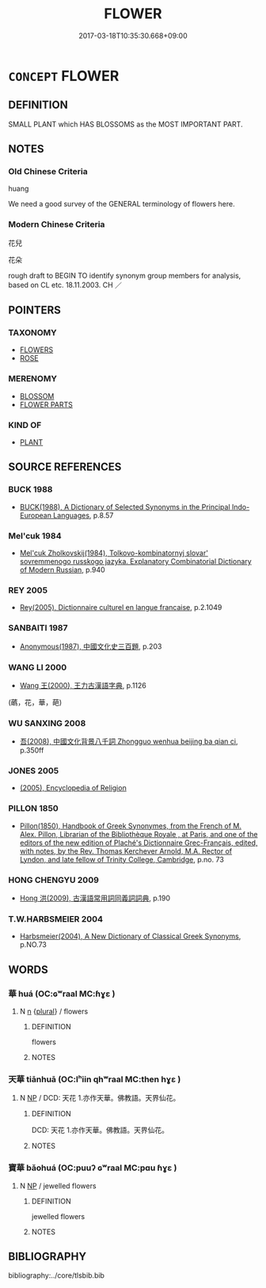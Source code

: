 # -*- mode: mandoku-tls-view -*-
#+TITLE: FLOWER
#+DATE: 2017-03-18T10:35:30.668+09:00        
#+STARTUP: content
* =CONCEPT= FLOWER
:PROPERTIES:
:CUSTOM_ID: uuid-cac3a6eb-3641-47e9-b4fa-c8ca4e41d851
:TR_ZH: 花兒
:TR_OCH: 華
:END:
** DEFINITION

SMALL PLANT which HAS BLOSSOMS as the MOST IMPORTANT PART.

** NOTES

*** Old Chinese Criteria
huang

We need a good survey of the GENERAL terminology of flowers here.

*** Modern Chinese Criteria
花兒

花朵

rough draft to BEGIN TO identify synonym group members for analysis, based on CL etc. 18.11.2003. CH ／

** POINTERS
*** TAXONOMY
 - [[tls:concept:FLOWERS][FLOWERS]]
 - [[tls:concept:ROSE][ROSE]]

*** MERENOMY
 - [[tls:concept:BLOSSOM][BLOSSOM]]
 - [[tls:concept:FLOWER PARTS][FLOWER PARTS]]

*** KIND OF
 - [[tls:concept:PLANT][PLANT]]

** SOURCE REFERENCES
*** BUCK 1988
 - [[cite:BUCK-1988][BUCK(1988), A Dictionary of Selected Synonyms in the Principal Indo-European Languages]], p.8.57

*** Mel'cuk 1984
 - [[cite:MEL'CUK-1984][Mel'cuk Zholkovskij(1984), Tolkovo-kombinatornyj slovar' sovremmenogo russkogo jazyka. Explanatory Combinatorial Dictionary of Modern Russian]], p.940

*** REY 2005
 - [[cite:REY-2005][Rey(2005), Dictionnaire culturel en langue francaise]], p.2.1049

*** SANBAITI 1987
 - [[cite:SANBAITI-1987][Anonymous(1987), 中國文化史三百題]], p.203

*** WANG LI 2000
 - [[cite:WANG-LI-2000][Wang 王(2000), 王力古漢語字典]], p.1126
 (蘤，花，華，葩)
*** WU SANXING 2008
 - [[cite:WU-SANXING-2008][ 吾(2008), 中國文化背景八千詞 Zhongguo wenhua beijing ba qian ci]], p.350ff

*** JONES 2005
 - [[cite:JONES-2005][(2005), Encyclopedia of Religion]]
*** PILLON 1850
 - [[cite:PILLON-1850][Pillon(1850), Handbook of Greek Synonymes, from the French of M. Alex. Pillon, Librarian of the Bibliothèque Royale , at Paris, and one of the editors of the new edition of Plaché's Dictionnaire Grec-Français, edited, with notes, by the Rev. Thomas Kerchever Arnold, M.A. Rector of Lyndon, and late fellow of Trinity College, Cambridge]], p.no. 73

*** HONG CHENGYU 2009
 - [[cite:HONG-CHENGYU-2009][Hong 洪(2009), 古漢語常用詞同義詞詞典]], p.190

*** T.W.HARBSMEIER 2004
 - [[cite:T.W.HARBSMEIER-2004][Harbsmeier(2004), A New Dictionary of Classical Greek Synonyms]], p.NO.73

** WORDS
   :PROPERTIES:
   :VISIBILITY: children
   :END:
*** 華 huá (OC:ɢʷraal MC:ɦɣɛ )
:PROPERTIES:
:CUSTOM_ID: uuid-7ba96f20-a66f-4a2f-b007-f4dee6f81e6c
:Char+: 華(140,8/14) 
:GY_IDS+: uuid-00fe3d9c-865d-4364-a73b-c2e3823d1e9f
:PY+: huá     
:OC+: ɢʷraal     
:MC+: ɦɣɛ     
:END: 
**** N [[tls:syn-func::#uuid-8717712d-14a4-4ae2-be7a-6e18e61d929b][n]] {[[tls:sem-feat::#uuid-5fae11b4-4f4e-441e-8dc7-4ddd74b68c2e][plural]]} / flowers
:PROPERTIES:
:CUSTOM_ID: uuid-21ccbfc2-c88e-48b0-9faf-01a1f4b07891
:END:
****** DEFINITION

flowers

****** NOTES

***  
:PROPERTIES:
:CUSTOM_ID: uuid-8a5a3079-8e16-425d-a2c3-60a67bd2f8d8
:Char+: 
:END: 
*** 天華 tiānhuā (OC:lʰiin qhʷraal MC:then hɣɛ )
:PROPERTIES:
:CUSTOM_ID: uuid-8a558291-06d5-45d6-b014-8d8d368af0ce
:Char+: 天(37,1/4) 華(140,8/14) 
:GY_IDS+: uuid-43e0256e-579f-43ab-ab11-d70174151708 uuid-f5bedccf-7e91-4e1a-b7a2-fccf283c68f5
:PY+: tiān huā    
:OC+: lʰiin qhʷraal    
:MC+: then hɣɛ    
:END: 
**** N [[tls:syn-func::#uuid-a8e89bab-49e1-4426-b230-0ec7887fd8b4][NP]] / DCD: 天花 1.亦作天華。佛教語。天界仙花。
:PROPERTIES:
:CUSTOM_ID: uuid-af92452b-8b5f-4010-9a98-da36b1522f65
:END:
****** DEFINITION

DCD: 天花 1.亦作天華。佛教語。天界仙花。

****** NOTES

*** 寶華 bǎohuá (OC:puuʔ ɢʷraal MC:pɑu ɦɣɛ )
:PROPERTIES:
:CUSTOM_ID: uuid-5af5f720-70aa-47e7-a6a1-eb5892a90ec4
:Char+: 寶(40,17/20) 華(140,8/14) 
:GY_IDS+: uuid-737f026e-c1e4-4b7e-ac96-ab095de23bb9 uuid-00fe3d9c-865d-4364-a73b-c2e3823d1e9f
:PY+: bǎo huá    
:OC+: puuʔ ɢʷraal    
:MC+: pɑu ɦɣɛ    
:END: 
**** N [[tls:syn-func::#uuid-a8e89bab-49e1-4426-b230-0ec7887fd8b4][NP]] / jewelled flowers
:PROPERTIES:
:CUSTOM_ID: uuid-c95a53f3-3ef2-4f77-a7f6-4dfe53920822
:END:
****** DEFINITION

jewelled flowers

****** NOTES

** BIBLIOGRAPHY
bibliography:../core/tlsbib.bib
